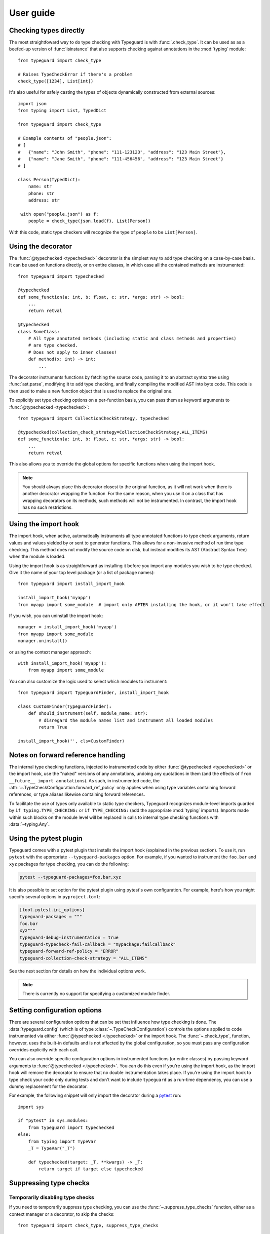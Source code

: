 User guide
==========

.. py:currentmodule:: typeguard

Checking types directly
-----------------------

The most straightfoward way to do type checking with Typeguard is with
:func:`.check_type`. It can be used as as a beefed-up version of :func:`isinstance` that
also supports checking against annotations in the :mod:`typing` module::

    from typeguard import check_type

    # Raises TypeCheckError if there's a problem
    check_type([1234], List[int])

It's also useful for safely casting the types of objects dynamically constructed from
external sources::

    import json
    from typing import List, TypedDict

    from typeguard import check_type

    # Example contents of "people.json":
    # [
    #   {"name": "John Smith", "phone": "111-123123", "address": "123 Main Street"},
    #   {"name": "Jane Smith", "phone": "111-456456", "address": "123 Main Street"}
    # ]

    class Person(TypedDict):
        name: str
        phone: str
        address: str

     with open("people.json") as f:
        people = check_type(json.load(f), List[Person])

With this code, static type checkers will recognize the type of ``people`` to be
``List[Person]``.

Using the decorator
-------------------

The :func:`@typechecked <typechecked>` decorator is the simplest way to add type
checking on a case-by-case basis. It can be used on functions directly, or on entire
classes, in which case all the contained methods are instrumented::

    from typeguard import typechecked

    @typechecked
    def some_function(a: int, b: float, c: str, *args: str) -> bool:
        ...
        return retval

    @typechecked
    class SomeClass:
        # All type annotated methods (including static and class methods and properties)
        # are type checked.
        # Does not apply to inner classes!
        def method(x: int) -> int:
            ...

The decorator instruments functions by fetching the source code, parsing it to an
abstract syntax tree using :func:`ast.parse`, modifying it to add type checking, and
finally compiling the modified AST into byte code. This code is then used to make a new
function object that is used to replace the original one.

To explicitly set type checking options on a per-function basis, you can pass them as
keyword arguments to :func:`@typechecked <typechecked>`::

    from typeguard import CollectionCheckStrategy, typechecked

    @typechecked(collection_check_strategy=CollectionCheckStrategy.ALL_ITEMS)
    def some_function(a: int, b: float, c: str, *args: str) -> bool:
        ...
        return retval

This also allows you to override the global options for specific functions when using
the import hook.

.. note:: You should always place this decorator closest to the original function,
    as it will not work when there is another decorator wrapping the function.
    For the same reason, when you use it on a class that has wrapping decorators on
    its methods, such methods will not be instrumented. In contrast, the import hook
    has no such restrictions.

Using the import hook
---------------------

The import hook, when active, automatically instruments all type annotated functions to
type check arguments, return values and values yielded by or sent to generator
functions. This allows for a non-invasive method of run time type checking. This method
does not modify the source code on disk, but instead modifies its AST (Abstract Syntax
Tree) when the module is loaded.

Using the import hook is as straightforward as installing it before you import any
modules you wish to be type checked. Give it the name of your top level package (or a
list of package names)::

    from typeguard import install_import_hook

    install_import_hook('myapp')
    from myapp import some_module  # import only AFTER installing the hook, or it won't take effect

If you wish, you can uninstall the import hook::

    manager = install_import_hook('myapp')
    from myapp import some_module
    manager.uninstall()

or using the context manager approach::

    with install_import_hook('myapp'):
        from myapp import some_module

You can also customize the logic used to select which modules to instrument::

    from typeguard import TypeguardFinder, install_import_hook

    class CustomFinder(TypeguardFinder):
        def should_instrument(self, module_name: str):
            # disregard the module names list and instrument all loaded modules
            return True

    install_import_hook('', cls=CustomFinder)

.. _forwardrefs:

Notes on forward reference handling
-----------------------------------

The internal type checking functions, injected to instrumented code by either
:func:`@typechecked <typechecked>` or the import hook, use the "naked" versions of any
annotations, undoing any quotations in them (and the effects of
``from __future__ import annotations``). As such, in instrumented code, the
:attr:`~.TypeCheckConfiguration.forward_ref_policy` only applies when using type
variables containing forward references, or type aliases likewise containing forward
references.

To facilitate the use of types only available to static type checkers, Typeguard
recognizes module-level imports guarded by ``if typing.TYPE_CHECKING:`` or
``if TYPE_CHECKING:`` (add the appropriate :mod:`typing` imports). Imports made within
such blocks on the module level will be replaced in calls to internal type checking
functions with :data:`~typing.Any`.

Using the pytest plugin
-----------------------

Typeguard comes with a pytest plugin that installs the import hook (explained in the
previous section). To use it, run ``pytest`` with the appropriate
``--typeguard-packages`` option. For example, if you wanted to instrument the
``foo.bar`` and ``xyz`` packages for type checking, you can do the following:

.. code-block:: bash

    pytest --typeguard-packages=foo.bar,xyz

It is also possible to set option for the pytest plugin using pytest's own
configuration. For example, here's how you might specify several options in
``pyproject.toml``:

.. code-block:: toml

    [tool.pytest.ini_options]
    typeguard-packages = """
    foo.bar
    xyz"""
    typeguard-debug-instrumentation = true
    typeguard-typecheck-fail-callback = "mypackage:failcallback"
    typeguard-forward-ref-policy = "ERROR"
    typeguard-collection-check-strategy = "ALL_ITEMS"

See the next section for details on how the individual options work.

.. note:: There is currently no support for specifying a customized module finder.

Setting configuration options
-----------------------------

There are several configuration options that can be set that influence how type checking
is done. The :data:`typeguard.config` (which is of type
:class:`~.TypeCheckConfiguration`) controls the options applied to code instrumented via
either :func:`@typechecked <.typechecked>` or the import hook. The
:func:`~.check_type`, function, however, uses the built-in defaults and is not affected
by the global configuration, so you must pass any configuration overrides explicitly
with each call.

You can also override specific configuration options in instrumented functions (or
entire classes) by passing keyword arguments to :func:`@typechecked <.typechecked>`.
You can do this even if you're using the import hook, as the import hook will remove the
decorator to ensure that no double instrumentation takes place. If you're using the
import hook to type check your code only during tests and don't want to include
``typeguard`` as a run-time dependency, you can use a dummy replacement for the
decorator.

For example, the following snippet will only import the decorator during a pytest_ run::

    import sys

    if "pytest" in sys.modules:
        from typeguard import typechecked
    else:
        from typing import TypeVar
        _T = TypeVar("_T")

        def typechecked(target: _T, **kwargs) -> _T:
            return target if target else typechecked

.. _pytest: https://docs.pytest.org/

Suppressing type checks
-----------------------

Temporarily disabling type checks
+++++++++++++++++++++++++++++++++

If you need to temporarily suppress type checking, you can use the
:func:`~.suppress_type_checks` function, either as a context manager or a decorator, to
skip the checks::

    from typeguard import check_type, suppress_type_checks

    with suppress_type_checks():
        check_type(1, str)  # would fail without the suppression

    @suppress_type_checks
    def my_suppressed_function(x: int) -> None:
        ...

Suppression state is tracked globally. Suppression ends only when all the context
managers have exited and all calls to decorated functions have returned.

Permanently suppressing type checks for selected functions
++++++++++++++++++++++++++++++++++++++++++++++++++++++++++

To exclude specific functions from run time type checking, you can use one of the
following decorators:

  * :func:`@typeguard_ignore <typeguard_ignore>`: prevents the decorated
    function from being instrumentated by the import hook
  * :func:`@no_type_check <typing.no_type_check>`: as above, but disables static type
    checking too

For example, calling the function defined below will not result in a type check error
when the containing module is instrumented by the import hook::

    from typeguard import typeguard_ignore

    @typeguard_ignore
    def f(x: int) -> int:
        return str(x)

.. warning:: The :func:`@no_type_check_decorator <typing.no_type_check_decorator>`
    decorator is not currently recognized by Typeguard.

Suppressing the ``@typechecked`` decorator in production
--------------------------------------------------------

If you're using the :func:`@typechecked <typechecked>` decorator to gradually introduce
run-time type checks to your code base, you can disable the checks in production by
running Python in optimized mode (as opposed to debug mode which is the default mode).
You can do this by either starting Python with the ``-O`` or ``-OO`` option, or by
setting the PYTHONOPTIMIZE_ environment variable. This will cause
:func:`@typechecked <typechecked>` to become a no-op when the import hook is not being
used to instrument the code.

.. _PYTHONOPTIMIZE: https://docs.python.org/3/using/cmdline.html#envvar-PYTHONOPTIMIZE

Debugging instrumented code
---------------------------

If you find that your code behaves in an unexpected fashion with the Typeguard
instrumentation in place, you should set the ``typeguard.config.debug_instrumentation``
flag to ``True``. This will print all the instrumented code after the modifications,
which you can check to find the reason for the unexpected behavior.

If you're using the pytest plugin, you can also pass the
``--typeguard-debug-instrumentation`` and ``-s`` flags together for the same effect.
